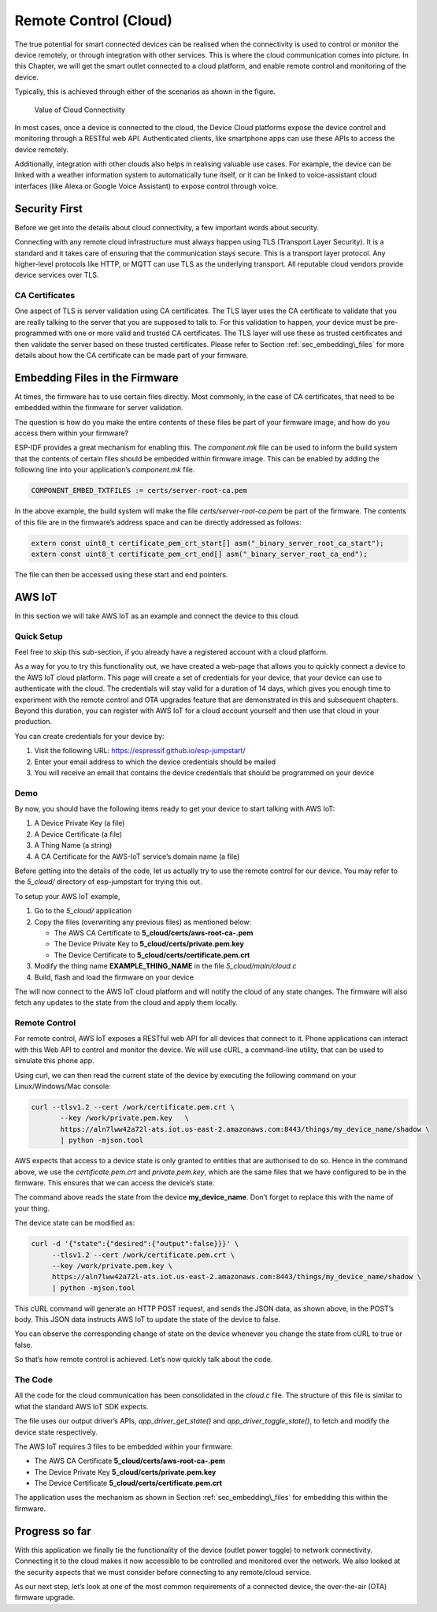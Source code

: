 Remote Control (Cloud)
======================

The true potential for smart connected devices can be realised when the
connectivity is used to control or monitor the device remotely, or
through integration with other services. This is where the cloud
communication comes into picture. In this Chapter, we will get the smart
outlet connected to a cloud platform, and enable remote control and
monitoring of the device.

Typically, this is achieved through either of the scenarios as shown in
the figure.

.. figure:: ../../_static/cloud_connectivity.png
   :alt: Value of Cloud Connectivity

   Value of Cloud Connectivity

In most cases, once a device is connected to the cloud, the Device Cloud
platforms expose the device control and monitoring through a RESTful web
API. Authenticated clients, like smartphone apps can use these APIs to
access the device remotely.

Additionally, integration with other clouds also helps in realising
valuable use cases. For example, the device can be linked with a weather
information system to automatically tune itself, or it can be linked to
voice-assistant cloud interfaces (like Alexa or Google Voice Assistant)
to expose control through voice.

.. _sec_security\_first:

Security First
--------------

Before we get into the details about cloud
connectivity, a few important words about security.

Connecting with any remote cloud infrastructure must always happen using
TLS (Transport Layer Security). It is a standard and it takes care of
ensuring that the communication stays secure. This is a transport layer
protocol. Any higher-level protocols like HTTP, or MQTT can use TLS as
the underlying transport. All reputable cloud vendors provide device
services over TLS.

CA Certificates
~~~~~~~~~~~~~~~

One aspect of TLS is server validation using CA certificates. The TLS
layer uses the CA certificate to validate that you are really talking to
the server that you are supposed to talk to. For this validation to
happen, your device must be pre-programmed with one or more valid and
trusted CA certificates. The TLS layer will use these as trusted
certificates and then validate the server based on these trusted
certificates. Please refer to Section :ref:`sec_embedding\_files` for more
details about how the CA certificate can be made part of your firmware.

.. _sec_embedding\_files:

Embedding Files in the Firmware
-------------------------------

At times, the firmware has to use certain files
directly. Most commonly, in the case of CA certificates, that need to be
embedded within the firmware for server validation.

The question is how do you make the entire contents of these files be
part of your firmware image, and how do you access them within your
firmware?

ESP-IDF provides a great mechanism for enabling this. The *component.mk*
file can be used to inform the build system that the contents of certain
files should be embedded within firmware image. This can be enabled by
adding the following line into your application’s *component.mk* file.

.. code:: cmake

    COMPONENT_EMBED_TXTFILES := certs/server-root-ca.pem 

In the above example, the build system will make the file
*certs/server-root-ca.pem* be part of the firmware. The contents of this
file are in the firmware’s address space and can be directly addressed
as follows:

.. code:: c

    extern const uint8_t certificate_pem_crt_start[] asm("_binary_server_root_ca_start");
    extern const uint8_t certificate_pem_crt_end[] asm("_binary_server_root_ca_end");

The file can then be accessed using these start and end pointers.

.. _sec_aws\_cloud:

AWS IoT
-------

In this section we will take AWS IoT as an example and
connect the device to this cloud.

Quick Setup
~~~~~~~~~~~

Feel free to skip this sub-section, if you already have a registered
account with a cloud platform.

As a way for you to try this functionality out, we have created a
web-page that allows you to quickly connect a device to the AWS IoT
cloud platform. This page will create a set of credentials for your
device, that your device can use to authenticate with the cloud. The
credentials will stay valid for a duration of 14 days, which gives you
enough time to experiment with the remote control and OTA upgrades
feature that are demonstrated in this and subsequent chapters. Beyond
this duration, you can register with AWS IoT for a cloud account
yourself and then use that cloud in your production.

You can create credentials for your device by:

#. Visit the following URL: https://espressif.github.io/esp-jumpstart/

#. Enter your email address to which the device credentials should be
   mailed

#. You will receive an email that contains the device credentials that
   should be programmed on your device

Demo
~~~~

By now, you should have the following items ready to get your device to
start talking with AWS IoT:

#. A Device Private Key (a file)

#. A Device Certificate (a file)

#. A Thing Name (a string)

#. A CA Certificate for the AWS-IoT service’s domain name (a file)

Before getting into the details of the code, let us actually try to use
the remote control for our device. You may refer to the *5\_cloud/*
directory of esp-jumpstart for trying this out.

To setup your AWS IoT example,

#. Go to the *5\_cloud/* application

#. Copy the files (overwriting any previous files) as mentioned below:

   -  The AWS CA Certificate to **5\_cloud/certs/aws-root-ca-.pem**

   -  The Device Private Key to **5\_cloud/certs/private.pem.key**

   -  The Device Certificate to **5\_cloud/certs/certificate.pem.crt**

#. Modify the thing name **EXAMPLE\_THING\_NAME** in the file
   *5\_cloud/main/cloud.c*

#. Build, flash and load the firmware on your device

The will now connect to the AWS IoT cloud platform and will notify the
cloud of any state changes. The firmware will also fetch any updates to
the state from the cloud and apply them locally.

Remote Control
~~~~~~~~~~~~~~

For remote control, AWS IoT exposes a RESTful web API for all devices
that connect to it. Phone applications can interact with this Web API to
control and monitor the device. We will use cURL, a command-line
utility, that can be used to simulate this phone app.

Using curl, we can then read the current state of the device by
executing the following command on your Linux/Windows/Mac console:

.. code:: console


    curl --tlsv1.2 --cert /work/certificate.pem.crt \
           --key /work/private.pem.key   \
           https://aln7lww42a72l-ats.iot.us-east-2.amazonaws.com:8443/things/my_device_name/shadow \ 
           | python -mjson.tool

AWS expects that access to a device state is only granted to entities
that are authorised to do so. Hence in the command above, we use the
*certificate.pem.crt* and *private.pem.key*, which are the same files
that we have configured to be in the firmware. This ensures that we can
access the device’s state.

The command above reads the state from the device **my\_device\_name**.
Don’t forget to replace this with the name of your thing.

The device state can be modified as:

.. code:: console


    curl -d '{"state":{"desired":{"output":false}}}' \ 
         --tlsv1.2 --cert /work/certificate.pem.crt \ 
         --key /work/private.pem.key \ 
         https://aln7lww42a72l-ats.iot.us-east-2.amazonaws.com:8443/things/my_device_name/shadow \ 
         | python -mjson.tool

This cURL command will generate an HTTP POST request, and sends the JSON
data, as shown above, in the POST’s body. This JSON data instructs AWS
IoT to update the state of the device to false.

You can observe the corresponding change of state on the device whenever
you change the state from cURL to true or false.

So that’s how remote control is achieved. Let’s now quickly talk about
the code.

The Code
~~~~~~~~

All the code for the cloud communication has been consolidated in the
*cloud.c* file. The structure of this file is similar to what the
standard AWS IoT SDK expects.

The file uses our output driver’s APIs, *app\_driver\_get\_state()* and
*app\_driver\_toggle\_state()*, to fetch and modify the device state
respectively.

The AWS IoT requires 3 files to be embedded within your firmware:

-  The AWS CA Certificate **5\_cloud/certs/aws-root-ca-.pem**

-  The Device Private Key **5\_cloud/certs/private.pem.key**

-  The Device Certificate **5\_cloud/certs/certificate.pem.crt**

The application uses the mechanism as shown in Section
:ref:`sec_embedding\_files` for embedding this within the firmware.

Progress so far
---------------

With this application we finally tie the functionality of the device
(outlet power toggle) to network connectivity. Connecting it to the
cloud makes it now accessible to be controlled and monitored over the
network. We also looked at the security aspects that we must consider
before connecting to any remote/cloud service.

As our next step, let’s look at one of the most common requirements of a
connected device, the over-the-air (OTA) firmware upgrade.
